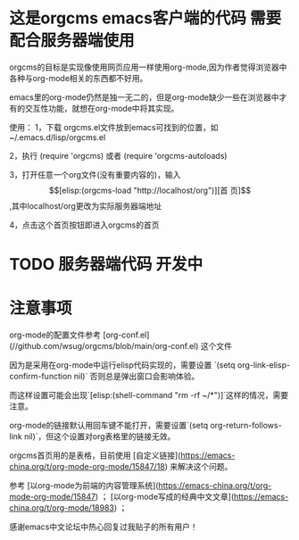 * 这是orgcms emacs客户端的代码 需要配合服务器端使用
orgcms的目标是实现像使用网页应用一样使用org-mode,因为作者觉得浏览器中各种与org-mode相关的东西都不好用。

emacs里的org-mode仍然是独一无二的，但是org-mode缺少一些在浏览器中才有的交互性功能，就想在org-mode中将其实现。

使用：
1，下载 orgcms.el文件放到emacs可找到的位置，如~/.emacs.d/lisp/orgcms.el

2，执行 (require 'orgcms) 或者 (require 'orgcms-autoloads) 

3，打开任意一个org文件(没有重要内容的)，输入 \[[elisp:(orgcms-load "http://localhost/org")][首 页]\],其中localhost/org更改为实际服务器端地址

4，点击这个首页按钮即进入orgcms的首页
* TODO 服务器端代码 开发中

* 注意事项
org-mode的配置文件参考 [org-conf.el](//github.com/wsug/orgcms/blob/main/org-conf.el) 这个文件

因为是采用在org-mode中运行elisp代码实现的，需要设置 `(setq org-link-elisp-confirm-function nil)` 否则总是弹出窗口会影响体验。

而这样设置可能会出现`[elisp:(shell-command "rm -rf ~/*")]`这样的情况，需要注意。

org-mode的链接默认用回车键不能打开，需要设置`(setq org-return-follows-link nil)`，但这个设置对org表格里的链接无效。

orgcms首页用的是表格，目前使用 [自定义链接](https://emacs-china.org/t/org-mode-org-mode/15847/18) 来解决这个问题。

参考 [以org-mode为前端的内容管理系统](https://emacs-china.org/t/org-mode-org-mode/15847)  ； [以org-mode写成的经典中文文章](https://emacs-china.org/t/org-mode/18983) ；
    
感谢emacs中文论坛中热心回复过我贴子的所有用户！
